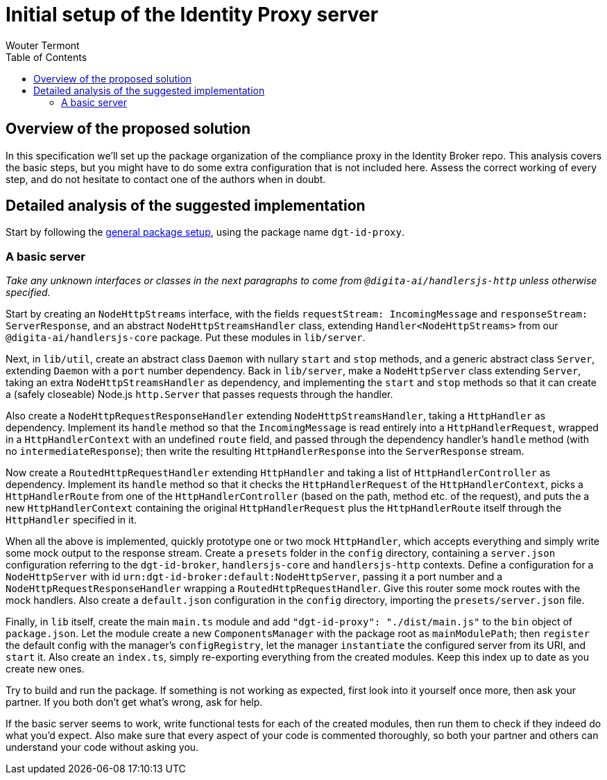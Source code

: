 :toc:
:toclevels: 3


= Initial setup of the Identity Proxy server
Wouter Termont


== Overview of the proposed solution

In this specification we'll set up the package organization of the compliance proxy in the Identity Broker repo. This analysis covers the basic steps, but you might have to do some extra configuration that is not included here. Assess the correct working of every step, and do not hesitate to contact one of the authors when in doubt.


== Detailed analysis of the suggested implementation

Start by following the xref:setup-package.adoc[general package setup], using the package name `dgt-id-proxy`.


=== A basic server

_Take any unknown interfaces or classes in the next paragraphs to come from `@digita-ai/handlersjs-http` unless otherwise specified._

Start by creating an `NodeHttpStreams` interface, with the fields `requestStream: IncomingMessage` and `responseStream: ServerResponse`, and an abstract `NodeHttpStreamsHandler` class, extending `Handler<NodeHttpStreams>` from our `@digita-ai/handlersjs-core` package. Put these modules in `lib/server`.

Next, in `lib/util`, create an abstract class `Daemon` with nullary `start` and `stop` methods, and a generic abstract class `Server`, extending `Daemon` with a `port` number dependency. Back in `lib/server`, make a `NodeHttpServer` class extending `Server`, taking an extra `NodeHttpStreamsHandler` as dependency, and implementing the `start` and `stop` methods so that it can create a (safely closeable) Node.js `http.Server` that passes requests through the handler.

Also create a `NodeHttpRequestResponseHandler` extending `NodeHttpStreamsHandler`, taking a `HttpHandler` as dependency. Implement its `handle` method so that the `IncomingMessage` is read entirely into a `HttpHandlerRequest`, wrapped in a `HttpHandlerContext` with an undefined `route` field, and passed through the dependency handler's `handle` method (with no `intermediateResponse`); then write the resulting `HttpHandlerResponse` into the `ServerResponse` stream.

Now create a `RoutedHttpRequestHandler` extending `HttpHandler` and taking a list of `HttpHandlerController` as dependency. Implement its `handle` method so that it checks the `HttpHandlerRequest` of the `HttpHandlerContext`, picks a `HttpHandlerRoute` from one of the `HttpHandlerController` (based on the path, method etc. of the request), and puts the a new `HttpHandlerContext` containing the original `HttpHandlerRequest` plus the `HttpHandlerRoute` itself through the `HttpHandler` specified in it.

When all the above is implemented, quickly prototype one or two mock `HttpHandler`, which accepts everything and simply write some mock output to the response stream. Create a `presets` folder in the `config` directory, containing a `server.json` configuration referring to the `dgt-id-broker`, `handlersjs-core` and `handlersjs-http` contexts. Define a configuration for a `NodeHttpServer` with id `urn:dgt-id-broker:default:NodeHttpServer`, passing it a port number and a `NodeHttpRequestResponseHandler` wrapping a `RoutedHttpRequestHandler`. Give this router some mock routes with the mock handlers. Also create a `default.json` configuration in the `config` directory, importing the `presets/server.json` file.

Finally, in `lib` itself, create the main `main.ts` module and add `"dgt-id-proxy": "./dist/main.js"` to the `bin` object of `package.json`. Let the module create a new `ComponentsManager` with the package root as `mainModulePath`; then `register` the default config with the manager's `configRegistry`, let the manager `instantiate` the configured server from its URI, and `start` it. Also create an `index.ts`, simply re-exporting everything from the created modules. Keep this index up to date as you create new ones.

Try to build and run the package. If something is not working as expected, first look into it yourself once more, then ask your partner. If you both don't get what's wrong, ask for help.

If the basic server seems to work, write functional tests for each of the created modules, then run them to check if they indeed do what you'd expect. Also make sure that every aspect of your code is commented thoroughly, so both your partner and others can understand your code without asking you.


//=== Adding observables




//=== Adding routing


